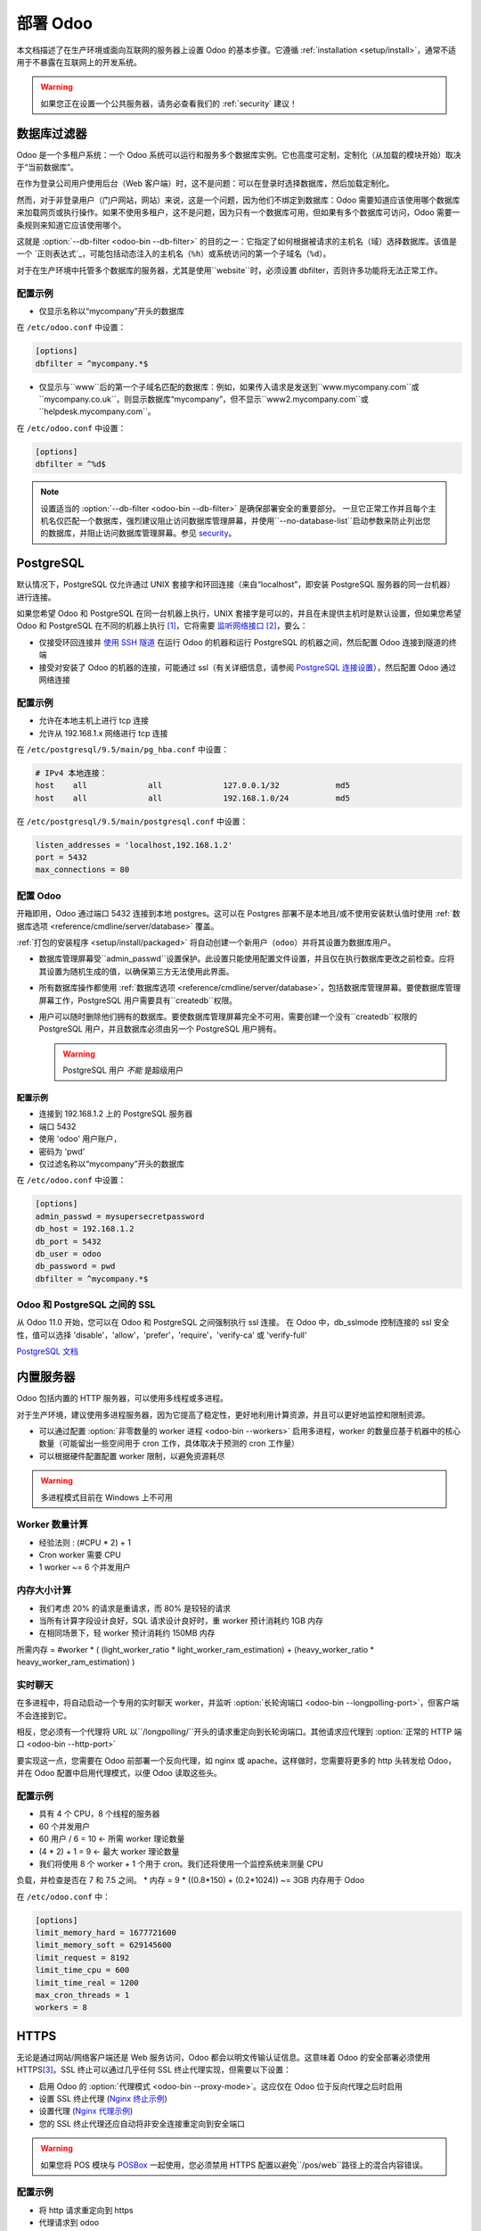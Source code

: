 ==================
部署 Odoo
==================

本文档描述了在生产环境或面向互联网的服务器上设置 Odoo 的基本步骤。它遵循 :ref:`installation <setup/install>`，通常不适用于不暴露在互联网上的开发系统。

.. warning:: 如果您正在设置一个公共服务器，请务必查看我们的 :ref:`security` 建议！


.. _db_filter:

数据库过滤器
==============

Odoo 是一个多租户系统：一个 Odoo 系统可以运行和服务多个数据库实例。它也高度可定制，定制化（从加载的模块开始）取决于“当前数据库”。

在作为登录公司用户使用后台（Web 客户端）时，这不是问题：可以在登录时选择数据库，然后加载定制化。

然而，对于非登录用户（门户网站，网站）来说，这是一个问题，因为他们不绑定到数据库：Odoo 需要知道应该使用哪个数据库来加载网页或执行操作。如果不使用多租户，这不是问题，因为只有一个数据库可用，但如果有多个数据库可访问，Odoo 需要一条规则来知道它应该使用哪个。

这就是 :option:`--db-filter <odoo-bin --db-filter>` 的目的之一：它指定了如何根据被请求的主机名（域）选择数据库。该值是一个 `正则表达式`_，可能包括动态注入的主机名（``%h``）或系统访问的第一个子域名（``%d``）。

对于在生产环境中托管多个数据库的服务器，尤其是使用``website``时，必须设置 dbfilter，否则许多功能将无法正常工作。

配置示例
--------

* 仅显示名称以“mycompany”开头的数据库

在 ``/etc/odoo.conf`` 中设置：

.. code-block:: ini

  [options]
  dbfilter = ^mycompany.*$

* 仅显示与``www``后的第一个子域名匹配的数据库：例如，如果传入请求是发送到``www.mycompany.com``或``mycompany.co.uk``，则显示数据库“mycompany”，但不显示``www2.mycompany.com``或``helpdesk.mycompany.com``。

在 ``/etc/odoo.conf`` 中设置：

.. code-block:: ini

  [options]
  dbfilter = ^%d$

.. note::
  设置适当的 :option:`--db-filter <odoo-bin --db-filter>` 是确保部署安全的重要部分。
  一旦它正常工作并且每个主机名仅匹配一个数据库，强烈建议阻止访问数据库管理屏幕，并使用``--no-database-list``启动参数来防止列出您的数据库，并阻止访问数据库管理屏幕。参见 security_。

PostgreSQL
==========

默认情况下，PostgreSQL 仅允许通过 UNIX 套接字和环回连接（来自“localhost”，即安装 PostgreSQL 服务器的同一台机器）进行连接。

如果您希望 Odoo 和 PostgreSQL 在同一台机器上执行，UNIX 套接字是可以的，并且在未提供主机时是默认设置，但如果您希望 Odoo 和 PostgreSQL 在不同的机器上执行 [#different-machines]_，它将需要 `监听网络接口`_ [#remote-socket]_，要么：

* 仅接受环回连接并 `使用 SSH 隧道`_ 在运行 Odoo 的机器和运行 PostgreSQL 的机器之间，然后配置 Odoo 连接到隧道的终端
* 接受对安装了 Odoo 的机器的连接，可能通过 ssl（有关详细信息，请参阅 `PostgreSQL 连接设置`_），然后配置 Odoo 通过网络连接

配置示例
--------

* 允许在本地主机上进行 tcp 连接
* 允许从 192.168.1.x 网络进行 tcp 连接

在 ``/etc/postgresql/9.5/main/pg_hba.conf`` 中设置：

.. code-block:: text

  # IPv4 本地连接：
  host    all             all             127.0.0.1/32            md5
  host    all             all             192.168.1.0/24          md5

在 ``/etc/postgresql/9.5/main/postgresql.conf`` 中设置：

.. code-block:: text

  listen_addresses = 'localhost,192.168.1.2'
  port = 5432
  max_connections = 80

.. _setup/deploy/odoo:

配置 Odoo
--------

开箱即用，Odoo 通过端口 5432 连接到本地 postgres。这可以在 Postgres 部署不是本地且/或不使用安装默认值时使用 :ref:`数据库选项 <reference/cmdline/server/database>` 覆盖。

:ref:`打包的安装程序 <setup/install/packaged>` 将自动创建一个新用户（``odoo``）并将其设置为数据库用户。

* 数据库管理屏幕受``admin_passwd``设置保护。此设置只能使用配置文件设置，并且仅在执行数据库更改之前检查。应将其设置为随机生成的值，以确保第三方无法使用此界面。
* 所有数据库操作都使用 :ref:`数据库选项 <reference/cmdline/server/database>`，包括数据库管理屏幕。要使数据库管理屏幕工作，PostgreSQL 用户需要具有``createdb``权限。
* 用户可以随时删除他们拥有的数据库。要使数据库管理屏幕完全不可用，需要创建一个没有``createdb``权限的 PostgreSQL 用户，并且数据库必须由另一个 PostgreSQL 用户拥有。

  .. warning:: PostgreSQL 用户 *不能* 是超级用户

配置示例
~~~~~~~~~~~~~~~~~~~~

* 连接到 192.168.1.2 上的 PostgreSQL 服务器
* 端口 5432
* 使用 'odoo' 用户账户，
* 密码为 'pwd'
* 仅过滤名称以“mycompany”开头的数据库

在 ``/etc/odoo.conf`` 中设置：

.. code-block:: ini

  [options]
  admin_passwd = mysupersecretpassword
  db_host = 192.168.1.2
  db_port = 5432
  db_user = odoo
  db_password = pwd
  dbfilter = ^mycompany.*$

.. _postgresql_ssl_connect:

Odoo 和 PostgreSQL 之间的 SSL
-----------------------------

从 Odoo 11.0 开始，您可以在 Odoo 和 PostgreSQL 之间强制执行 ssl 连接。
在 Odoo 中，db_sslmode 控制连接的 ssl 安全性，值可以选择 'disable'，'allow'，'prefer'，'require'，'verify-ca' 或 'verify-full'

`PostgreSQL 文档 <https://www.postgresql.org/docs/current/static/libpq-ssl.html>`_

.. _builtin_server:

内置服务器
============

Odoo 包括内置的 HTTP 服务器，可以使用多线程或多进程。

对于生产环境，建议使用多进程服务器，因为它提高了稳定性，更好地利用计算资源，并且可以更好地监控和限制资源。

* 可以通过配置 :option:`非零数量的 worker 进程 <odoo-bin --workers>` 启用多进程，worker 的数量应基于机器中的核心数量（可能留出一些空间用于 cron 工作，具体取决于预测的 cron 工作量）
* 可以根据硬件配置配置 worker 限制，以避免资源耗尽

.. warning:: 多进程模式目前在 Windows 上不可用


Worker 数量计算
----------------

* 经验法则 : (#CPU * 2) + 1
* Cron worker 需要 CPU
* 1 worker ~= 6 个并发用户

内存大小计算
----------------

* 我们考虑 20% 的请求是重请求，而 80% 是较轻的请求
* 当所有计算字段设计良好，SQL 请求设计良好时，重 worker 预计消耗约 1GB 内存
* 在相同场景下，轻 worker 预计消耗约 150MB 内存

所需内存 = #worker * ( (light_worker_ratio * light_worker_ram_estimation) + (heavy_worker_ratio * heavy_worker_ram_estimation) )

实时聊天
--------

在多进程中，将自动启动一个专用的实时聊天 worker，并监听 :option:`长轮询端口 <odoo-bin --longpolling-port>`，但客户端不会连接到它。

相反，您必须有一个代理将 URL 以``/longpolling/``开头的请求重定向到长轮询端口。其他请求应代理到 :option:`正常的 HTTP 端口 <odoo-bin --http-port>`

要实现这一点，您需要在 Odoo 前部署一个反向代理，如 nginx 或 apache。这样做时，您需要将更多的 http 头转发给 Odoo，并在 Odoo 配置中启用代理模式，以便 Odoo 读取这些头。

配置示例
--------------------

* 具有 4 个 CPU，8 个线程的服务器
* 60 个并发用户

* 60 用户 / 6 = 10 <- 所需 worker 理论数量
* (4 * 2) + 1 = 9 <- 最大 worker 理论数量
* 我们将使用 8 个 worker + 1 个用于 cron。我们还将使用一个监控系统来测量 CPU 

负载，并检查是否在 7 和 7.5 之间。
* 内存 = 9 * ((0.8*150) + (0.2*1024)) ~= 3GB 内存用于 Odoo

在 ``/etc/odoo.conf`` 中：

.. code-block:: ini

  [options]
  limit_memory_hard = 1677721600
  limit_memory_soft = 629145600
  limit_request = 8192
  limit_time_cpu = 600
  limit_time_real = 1200
  max_cron_threads = 1
  workers = 8

.. _https_proxy:

HTTPS
=====

无论是通过网站/网络客户端还是 Web 服务访问，Odoo 都会以明文传输认证信息。这意味着 Odoo 的安全部署必须使用 HTTPS\ [#switching]_。SSL 终止可以通过几乎任何 SSL 终止代理实现，但需要以下设置：

* 启用 Odoo 的 :option:`代理模式 <odoo-bin --proxy-mode>`。这应仅在 Odoo 位于反向代理之后时启用
* 设置 SSL 终止代理 (`Nginx 终止示例`_)
* 设置代理 (`Nginx 代理示例`_)
* 您的 SSL 终止代理还应自动将非安全连接重定向到安全端口

.. warning::

  如果您将 POS 模块与 `POSBox`_ 一起使用，您必须禁用 HTTPS 配置以避免``/pos/web``路径上的混合内容错误。

配置示例
--------------------

* 将 http 请求重定向到 https
* 代理请求到 odoo

在 ``/etc/odoo.conf`` 中设置：

.. code-block:: ini

  proxy_mode = True

在 ``/etc/nginx/sites-enabled/odoo.conf`` 中设置：

.. code-block:: nginx

  #odoo 服务器
  upstream odoo {
   server 127.0.0.1:8069;
  }
  upstream odoochat {
   server 127.0.0.1:8072;
  }

  # http -> https
  server {
     listen 80;
     server_name odoo.mycompany.com;
     rewrite ^(.*) https://$host$1 permanent;
  }

  server {
   listen 443;
   server_name odoo.mycompany.com;
   proxy_read_timeout 720s;
   proxy_connect_timeout 720s;
   proxy_send_timeout 720s;

   # 为 odoo 代理模式添加头
   proxy_set_header X-Forwarded-Host $host;
   proxy_set_header X-Forwarded-For $proxy_add_x_forwarded_for;
   proxy_set_header X-Forwarded-Proto $scheme;
   proxy_set_header X-Real-IP $remote_addr;

   # SSL 参数
   ssl on;
   ssl_certificate /etc/ssl/nginx/server.crt;
   ssl_certificate_key /etc/ssl/nginx/server.key;
   ssl_session_timeout 30m;
   ssl_protocols TLSv1 TLSv1.1 TLSv1.2;
   ssl_ciphers 'ECDHE-RSA-AES128-GCM-SHA256:ECDHE-ECDSA-AES128-GCM-SHA256:ECDHE-RSA-AES256-GCM-SHA384:ECDHE-ECDSA-AES256-GCM-SHA384:DHE-RSA-AES128-GCM-SHA256:DHE-DSS-AES128-GCM-SHA256:kEDH+AESGCM:ECDHE-RSA-AES128-SHA256:ECDHE-ECDSA-AES128-SHA256:ECDHE-RSA-AES128-SHA:ECDHE-ECDSA-AES128-SHA:ECDHE-RSA-AES256-SHA384:ECDHE-ECDSA-AES256-SHA384:ECDHE-RSA-AES256-SHA:ECDHE-ECDSA-AES256-SHA:DHE-RSA-AES128-SHA256:DHE-RSA-AES128-SHA:DHE-DSS-AES128-SHA256:DHE-RSA-AES256-SHA256:DHE-DSS-AES256-SHA:DHE-RSA-AES256-SHA:AES128-GCM-SHA256:AES256-GCM-SHA384:AES128-SHA256:AES256-SHA256:AES128-SHA:AES256-SHA:AES:CAMELLIA:DES-CBC3-SHA:!aNULL:!eNULL:!EXPORT:!DES:!RC4:!MD5:!PSK:!aECDH:!EDH-DSS-DES-CBC3-SHA:!EDH-RSA-DES-CBC3-SHA:!KRB5-DES-CBC3-SHA';
   ssl_prefer_server_ciphers on;

   # 日志
   access_log /var/log/nginx/odoo.access.log;
   error_log /var/log/nginx/odoo.error.log;

   # 将长轮询请求重定向到 odoo 长轮询端口
   location /longpolling {
   proxy_pass http://odoochat;
   }

   # 将请求重定向到 odoo 后端服务器
   location / {
     proxy_redirect off;
     proxy_pass http://odoo;
   }

   # 通用 gzip
   gzip_types text/css text/scss text/plain text/xml application/xml application/json application/javascript;
   gzip on;
  }

Odoo 作为 WSGI 应用
==================

Odoo 也可以作为标准 WSGI_ 应用挂载。Odoo 提供了一个名为``odoo-wsgi.example.py``的 WSGI 启动脚本的基础。该脚本应定制（可能在从设置目录复制后）以直接在 :mod:`odoo.tools.config` 中正确设置配置，而不是通过命令行或配置文件。

然而，WSGI 服务器只会暴露用于 Web 客户端、网站和 Web 服务 API 的主要 HTTP 端点。因为 Odoo 不再控制 worker 的创建，所以不能设置 cron 或 livechat worker。

Cron Workers
------------

要运行作为 WSGI 应用的 Odoo 部署的 cron 作业，需要

* 一个经典的 Odoo（通过``odoo-bin``运行）
* 连接到必须运行 cron 作业的数据库（通过 :option:`odoo-bin -d`）
* 不应暴露于网络。为了确保 cron 运行器不可网络访问，可以完全禁用内置的 HTTP 服务器，使用 :option:`odoo-bin --no-http` 或在配置文件中设置``http_enable = False``。

实时聊天
--------

对于 WSGI 部署，第二个有问题的子系统是实时聊天：大多数 HTTP 连接相对较短，并且很快释放其 worker 进程以供下一个请求使用，而实时聊天需要每个客户端的长连接以实现近实时通知。

这与基于进程的 worker 模型冲突，因为它将占用 worker 进程，并防止新用户访问系统。然而，这些长连接做的事情很少，主要是等待通知。

支持 WSGI 应用中实时聊天/通知的解决方案是：

* 部署一个线程版的 Odoo（而不是基于进程的预分叉版），并将仅以``/longpolling/``开头的请求重定向到该 Odoo，这是最简单的方法，长轮询 URL 可以作为 cron 实例。
* 通过``odoo-gevent``部署一个事件驱动的 Odoo，并将以``/longpolling/``开头的请求代理到 :option:`长轮询端口 <odoo-bin --longpolling-port>`。

服务静态文件
============

为了开发的便利性，Odoo 直接在其模块中服务所有静态文件。这在性能方面可能不是最理想的，静态文件通常应该由静态 HTTP 服务器服务。

Odoo 静态文件位于每个模块的``static/``文件夹中，因此可以通过拦截所有请求 :samp:`/{MODULE}/static/{FILE}`，并在各个插件路径中查找正确的模块（和文件）来服务静态文件。

.. todo:: 测试是否有必要通过这种方式服务文件存储的附件，以及如何（例如是否可以将 ir.attachment id 映射到数据库中的文件存储哈希？）

.. _security:

安全性
======

首先，请记住，保护信息系统是一个持续的过程，而不是一次性操作。在任何时候，您的安全性都只和环境中最薄弱的环节一样强。

所以请不要将本节视为防止所有安全问题的最终措施清单。它仅旨在总结您应确保包含在安全行动计划中的一些重要事项。其余部分将来自您的操作系统和发行版的最佳安全实践、用户、密码和访问控制管理方面的最佳实践等。

在部署面向互联网的服务器时，请务必考虑以下与安全相关的主题：

- 始终设置一个强大的超级管理员密码，并在系统设置好后限制对数据库管理页面的访问。参见 :ref:`db_manager_security`。

- 为所有数据库上的所有管理员帐户选择唯一的登录名和强密码。不要使用“admin”作为登录名。不要将这些登录名用于日常操作，仅用于控制/管理安装。
  *永远不要* 使用任何默认密码，如 admin/admin，即使是测试/开发数据库。

- **不要** 在面向互联网的服务器上

安装演示数据。包含演示数据的数据库包含可用于进入您的系统并造成重大问题的默认登录名和密码，即使在测试/开发系统上也是如此。

- 使用适当的数据库过滤器（ :option:`--db-filter <odoo-bin --db-filter>`）根据主机名限制数据库的可见性。参见 :ref:`db_filter`。
  您也可以使用 :option:`-d <odoo-bin -d>` 提供自己的（逗号分隔的）可用数据库列表，而不是让系统从数据库后端获取所有数据库。

- 一旦配置好``db_name``和``db_filter``并且每个主机名仅匹配一个数据库，您应该将``list_db``配置选项设置为``False``，以完全防止列出数据库，并阻止访问数据库管理屏幕（这也作为 :option:`--no-database-list <odoo-bin --no-database-list>` 命令行选项暴露）

- 确保 PostgreSQL 用户（:option:`--db_user <odoo-bin --db_user>`) *不是* 超级用户，并且您的数据库由不同的用户拥有。例如，如果您使用专用的非特权``db_user``，它们可以由``postgres``超级用户拥有。参见 :ref:`setup/deploy/odoo`。

- 通过定期安装最新版本来保持安装更新，可以通过 GitHub 或从 https://www.odoo.com/page/download 或 http://nightly.odoo.com 下载最新版本

- 使用适当的限制将您的服务器配置为多进程模式，以匹配您的典型使用情况（内存/CPU/超时）。参见 :ref:`builtin_server`。

- 在提供有效 SSL 证书的 Web 服务器后面运行 Odoo，以防止窃听明文通信。SSL 证书很便宜，许多免费选项也存在。
  配置 Web 代理以限制请求的大小，设置适当的超时，然后启用 :option:`代理模式 <odoo-bin --proxy-mode>` 选项。参见 :ref:`https_proxy`。

- 如果您需要允许远程 SSH 访问服务器，请确保为**所有**帐户设置强密码，而不仅仅是 `root`。强烈建议完全禁用基于密码的身份验证，仅允许公钥身份验证。还可以考虑通过 VPN 限制访问，仅允许防火墙中的受信任 IP，并/或运行如 `fail2ban` 或等效的暴力破解检测系统。

- 考虑在您的代理或防火墙上安装适当的速率限制，以防止暴力破解攻击和拒绝服务攻击。参见 :ref:`login_brute_force` 以获取具体措施。

  许多网络提供商提供分布式拒绝服务攻击（DDOS）的自动缓解措施，但这通常是可选服务，因此您应该咨询他们。

- 只要可能，将面向公众的演示/测试/开发实例托管在与生产实例不同的机器上。并采取与生产相同的安全预防措施。

- 如果您托管多个客户，请使用容器或适当的“监狱”技术将客户数据和文件彼此隔离。

- 设置数据库和文件存储数据的每日备份，并将其复制到无法从服务器本身访问的远程存档服务器。

.. _login_brute_force:

阻止暴力破解攻击
-------------------
对于面向互联网的部署，用户密码的暴力破解攻击非常常见，对于 Odoo 服务器，这种威胁不容忽视。Odoo 每次进行登录尝试时都会发出一个日志条目，并报告结果：成功或失败，以及目标登录名和来源 IP。

日志条目将具有以下形式。

登录失败::

      2018-07-05 14:56:31,506 24849 INFO db_name odoo.addons.base.res.res_users: Login failed for db:db_name login:admin from 127.0.0.1

登录成功::

      2018-07-05 14:56:31,506 24849 INFO db_name odoo.addons.base.res.res_users: Login successful for db:db_name login:admin from 127.0.0.1

这些日志可以很容易地被入侵防御系统如 `fail2ban` 分析。

例如，以下 fail2ban 过滤器定义应该匹配一个
登录失败::

    [Definition]
    failregex = ^ \d+ INFO \S+ \S+ Login failed for db:\S+ login:\S+ from <HOST>
    ignoreregex =

这可以与监狱定义一起使用，以阻止 HTTP(S) 上的攻击 IP。

以下是检测到同一 IP 在 1 分钟内有 10 次登录失败时阻止 IP 15 分钟的示例::

    [odoo-login]
    enabled = true
    port = http,https
    bantime = 900  ; 15 分钟禁令
    maxretry = 10  ; 如果 10 次尝试
    findtime = 60  ; 在 1 分钟内 /!\ 应该根据时区偏移进行调整
    logpath = /var/log/odoo.log  ; 设置实际的 odoo 日志路径


.. _db_manager_security:

数据库管理器安全性
---------------------

:ref:`setup/deploy/odoo` 提到了``admin_passwd``。

此设置用于所有数据库管理屏幕（创建、删除、转储或还原数据库）。

如果管理屏幕根本不应该访问，您应该将``list_db``配置选项设置为``False``，以阻止所有数据库选择和管理屏幕的访问。

.. warning::

  强烈建议禁用任何面向互联网的系统的数据库管理器！它旨在作为一个开发/演示工具，以便快速轻松地创建和管理数据库。它不是为生产使用设计的，可能甚至向攻击者暴露危险功能。它也不是为处理大型数据库而设计的，可能会触发内存限制。

  在生产系统中，数据库管理操作应始终由系统管理员执行，包括新数据库的配置和自动备份。

确保设置适当的``db_name``参数（和可选的``db_filter``）以便系统可以为每个请求确定目标数据库，否则用户将被阻止，因为他们将不被允许选择数据库。

如果管理屏幕只能从选定的一组机器访问，请使用代理服务器的功能阻止对所有以``/web/database``开头的路由的访问，除了（也许）``/web/database/selector``显示数据库选择屏幕。

如果数据库管理屏幕应保持可访问状态，则
``admin_passwd``设置必须从其``admin``默认值更改：在允许数据库更改操作之前会检查此密码。

它应该被安全存储，并且应该随机生成，例如。

.. code-block:: console

    $ python3 -c 'import base64, os; print(base64.b64encode(os.urandom(24)))'

这将生成一个 32 个字符的伪随机可打印字符串。

支持的浏览器
==============

Odoo 支持市场上所有主要的桌面和移动浏览器，只要它们受到其发布者的支持。

支持的浏览器有：

- Google Chrome
- Mozilla Firefox
- Microsoft Edge
- Apple Safari

.. warning:: 在提交错误报告之前，请确保您的浏览器是最新的，并且仍然受到其发布者的支持。



.. [#different-machines]
    让多个 Odoo 安装使用同一个 PostgreSQL 数据库，或者为两种软件提供更多计算资源。
.. [#remote-socket]
    从技术上讲，像 socat_ 这样的工具可以用来代理 UNIX 套接字跨网络，但这主要是针对只能通过 UNIX 套接字使用的软件。
.. [#switching]
    或者仅通过内部分组交换网络访问，但这需要安全的交换机，防止 `ARP 欺骗`_，并且排除使用 WiFi。即使在安全的分组交换网络上，也推荐通过 HTTPS 部署，并且由于“自签名”证书在受控环境中比在互联网上更容易部署，因此可能会降低成本。

.. _regular expression: https://docs.python.org/3/library/re.html
.. _ARP 欺骗: https://en.wikipedia.org/wiki/ARP_spoofing
.. _Nginx 终止示例:
    https://nginx.com/resources/admin-guide/nginx-ssl-termination/
.. _Nginx 代理示例:
    https://nginx.com/resources/admin-guide/reverse-proxy/
.. _socat: http://www.dest-unreach.org/socat/
.. _PostgreSQL 连接设置:
.. _监听网络接口:
    https://www.postgresql.org/docs/9.6/static/runtime-config-connection.html
.. _使用 SSH 隧道:
    https://www.postgresql.org/docs/9.6/static/ssh-tunnels.html
.. _WSGI: https://wsgi.readthedocs.org/
.. _POSBox: https://www.odoo.com/page/point-of-sale-hardware#part_2
